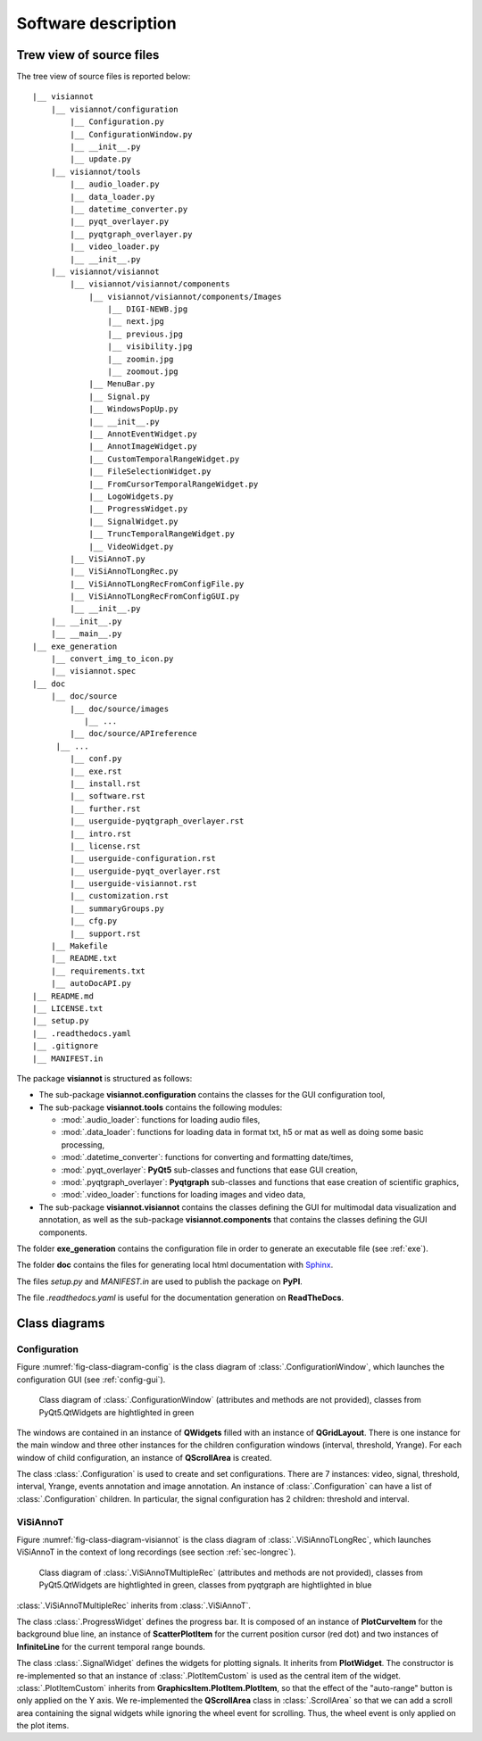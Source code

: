====================
Software description
====================

Trew view of source files
=========================

The tree view of source files is reported below::

  |__ visiannot
      |__ visiannot/configuration
          |__ Configuration.py
          |__ ConfigurationWindow.py
          |__ __init__.py
          |__ update.py
      |__ visiannot/tools
          |__ audio_loader.py
          |__ data_loader.py
          |__ datetime_converter.py
          |__ pyqt_overlayer.py
          |__ pyqtgraph_overlayer.py
          |__ video_loader.py
          |__ __init__.py
      |__ visiannot/visiannot
          |__ visiannot/visiannot/components
              |__ visiannot/visiannot/components/Images
                  |__ DIGI-NEWB.jpg
                  |__ next.jpg
                  |__ previous.jpg
                  |__ visibility.jpg
                  |__ zoomin.jpg
                  |__ zoomout.jpg
              |__ MenuBar.py
              |__ Signal.py
              |__ WindowsPopUp.py
              |__ __init__.py
              |__ AnnotEventWidget.py
              |__ AnnotImageWidget.py
              |__ CustomTemporalRangeWidget.py
              |__ FileSelectionWidget.py
              |__ FromCursorTemporalRangeWidget.py
              |__ LogoWidgets.py
              |__ ProgressWidget.py
              |__ SignalWidget.py
              |__ TruncTemporalRangeWidget.py
              |__ VideoWidget.py
          |__ ViSiAnnoT.py
          |__ ViSiAnnoTLongRec.py
          |__ ViSiAnnoTLongRecFromConfigFile.py
          |__ ViSiAnnoTLongRecFromConfigGUI.py
          |__ __init__.py
      |__ __init__.py
      |__ __main__.py
  |__ exe_generation
      |__ convert_img_to_icon.py
      |__ visiannot.spec
  |__ doc
      |__ doc/source
          |__ doc/source/images
             |__ ...
          |__ doc/source/APIreference
       |__ ...
          |__ conf.py
          |__ exe.rst
          |__ install.rst
          |__ software.rst
          |__ further.rst
          |__ userguide-pyqtgraph_overlayer.rst
          |__ intro.rst
          |__ license.rst
          |__ userguide-configuration.rst
          |__ userguide-pyqt_overlayer.rst
          |__ userguide-visiannot.rst
          |__ customization.rst
          |__ summaryGroups.py
          |__ cfg.py
          |__ support.rst
      |__ Makefile
      |__ README.txt
      |__ requirements.txt
      |__ autoDocAPI.py
  |__ README.md
  |__ LICENSE.txt
  |__ setup.py
  |__ .readthedocs.yaml
  |__ .gitignore
  |__ MANIFEST.in

The package **visiannot** is structured as follows:

* The sub-package **visiannot.configuration** contains the classes for the GUI configuration tool,

* The sub-package **visiannot.tools** contains the following modules:

  * :mod:`.audio_loader`: functions for loading audio files,
  * :mod:`.data_loader`: functions for loading data in format txt, h5 or mat as well as doing some basic processing,
  * :mod:`.datetime_converter`: functions for converting and formatting date/times,
  * :mod:`.pyqt_overlayer`: **PyQt5** sub-classes and functions that ease GUI creation,
  * :mod:`.pyqtgraph_overlayer`: **Pyqtgraph** sub-classes and functions that ease creation of scientific graphics,
  * :mod:`.video_loader`: functions for loading images and video data,

* The sub-package **visiannot.visiannot** contains the classes defining the GUI for multimodal data visualization and annotation, as well as the sub-package **visiannot.components** that contains the classes defining the GUI components.

The folder **exe_generation** contains the configuration file in order to generate an executable file (see :ref:`exe`).

The folder **doc** contains the files for generating local html documentation with `Sphinx <https://www.sphinx-doc.org/en/master/index.html>`_.

The files *setup.py* and *MANIFEST.in* are used to publish the package on **PyPI**.

The file *.readthedocs.yaml* is useful for the documentation generation on **ReadTheDocs**.


Class diagrams
==============

Configuration
-------------

Figure :numref:`fig-class-diagram-config` is the class diagram of :class:`.ConfigurationWindow`, which launches the configuration GUI (see :ref:`config-gui`).

.. _fig-class-diagram-config:

.. figure:: images/class_diagram_configuration.png

  Class diagram of :class:`.ConfigurationWindow` (attributes and methods are not provided), classes from PyQt5.QtWidgets are hightlighted in green

The windows are contained in an instance of **QWidgets** filled with an instance of **QGridLayout**. There is one instance for the main window and three other instances for the children configuration windows (interval, threshold, Yrange). For each window of child configuration, an instance of **QScrollArea** is created.

The class :class:`.Configuration` is used to create and set configurations. There are 7 instances: video, signal, threshold, interval, Yrange, events annotation and image annotation. An instance of :class:`.Configuration` can have a list of :class:`.Configuration` children. In particular, the signal configuration has 2 children: threshold and interval.


ViSiAnnoT
---------

Figure :numref:`fig-class-diagram-visiannot` is the class diagram of :class:`.ViSiAnnoTLongRec`, which launches ViSiAnnoT in the context of long recordings (see section :ref:`sec-longrec`).

.. _fig-class-diagram-visiannot:

.. figure:: images/class_diagram_visiannot.png

  Class diagram of :class:`.ViSiAnnoTMultipleRec` (attributes and methods are not provided), classes from PyQt5.QtWidgets are hightlighted in green, classes from pyqtgraph are hightlighted in blue


:class:`.ViSiAnnoTMultipleRec` inherits from :class:`.ViSiAnnoT`.

The class :class:`.ProgressWidget` defines the progress bar. It is composed of an instance of **PlotCurveItem** for the background blue line, an instance of **ScatterPlotItem** for the current position cursor (red dot) and two instances of **InfiniteLine** for the current temporal range bounds.

The class :class:`.SignalWidget` defines the widgets for plotting signals. It inherits from **PlotWidget**. The constructor is re-implemented so that an instance of :class:`.PlotItemCustom` is used as the central item of the widget. :class:`.PlotItemCustom` inherits from **GraphicsItem.PlotItem.PlotItem**, so that the effect of the "auto-range" button is only applied on the Y axis. We re-implemented the **QScrollArea** class in :class:`.ScrollArea` so that we can add a scroll area containing the signal widgets while ignoring the wheel event for scrolling. Thus, the wheel event is only applied on the plot items.

